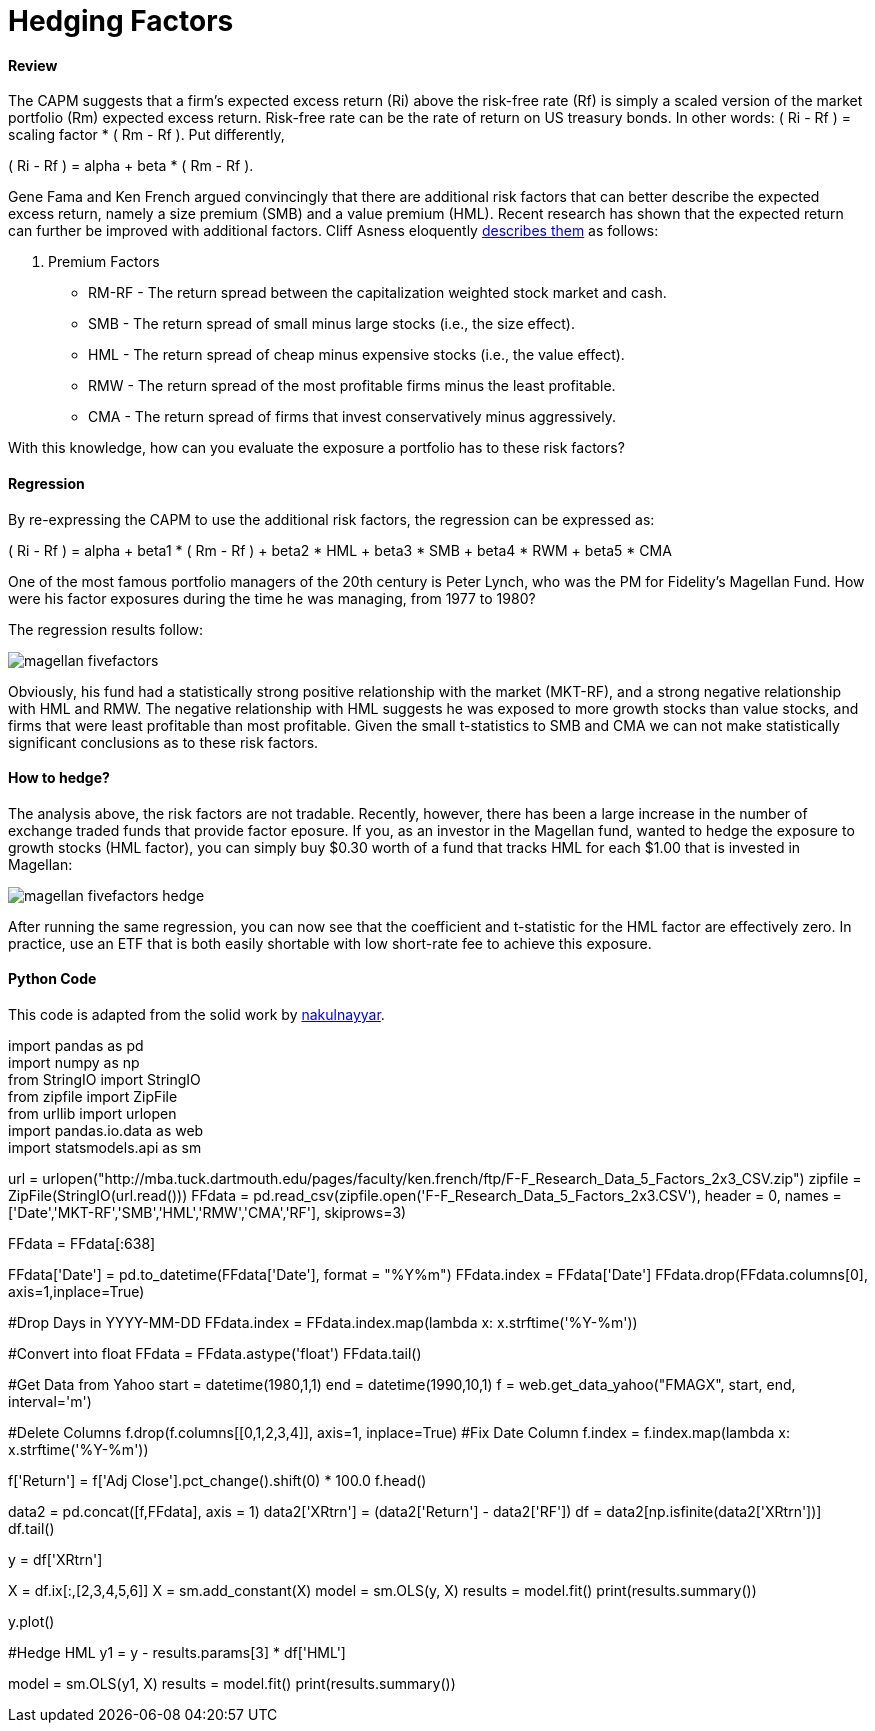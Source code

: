 = Hedging Factors

==== Review

The CAPM suggests that a firm's expected excess return (Ri) above the risk-free rate (Rf) is simply a scaled version of the market portfolio (Rm) expected excess return. Risk-free rate can be the rate of return on US treasury bonds. In other words:  ( Ri - Rf ) = scaling factor * ( Rm - Rf ). Put differently,

( Ri - Rf ) = alpha + beta * ( Rm - Rf ).

Gene Fama and Ken French argued convincingly that there are additional risk factors that can better describe the expected excess return, namely a size premium (SMB) and a value premium (HML). Recent research has shown that the expected return can further be improved with additional factors. Cliff Asness eloquently  https://www.aqr.com/cliffs-perspective/our-model-goes-to-six-and-saves-value-from-redundancy-along-the-way[describes them] as follows:

. Premium Factors
* RM-RF - The return spread between the capitalization weighted stock market and cash.
* SMB - The return spread of small minus large stocks (i.e., the size effect).
* HML - The return spread of cheap minus expensive stocks (i.e., the value effect).
* RMW - The return spread of the most profitable firms minus the least profitable.
* CMA - The return spread of firms that invest conservatively minus aggressively.

With this knowledge, how can you evaluate the exposure a portfolio has to these risk factors?

==== Regression

By re-expressing the CAPM to use the additional risk factors, the regression can be expressed as:

( Ri - Rf ) = alpha + beta1 * ( Rm - Rf ) + beta2 * HML + beta3 * SMB + beta4 * RWM + beta5 * CMA

One of the most famous portfolio managers of the 20th century is Peter Lynch, who was the PM for Fidelity's Magellan Fund. How were his factor exposures during the time he was managing, from 1977 to 1980?

The regression results follow:

image::magellan_fivefactors.PNG[]

Obviously, his fund had a statistically strong positive relationship with the market (MKT-RF), and a strong negative relationship with HML and RMW. The negative relationship with HML suggests he was exposed to more growth stocks than value stocks, and firms that were least profitable than most profitable. Given the small t-statistics to SMB and CMA we can not make statistically significant conclusions as to these risk factors.

==== How to hedge?

The analysis above, the risk factors are not tradable. Recently, however, there has been a large increase in the number of exchange traded funds that provide factor eposure. If you, as an investor in the Magellan fund, wanted to hedge the exposure to growth stocks (HML factor), you can simply buy $0.30 worth of a fund that tracks HML for each $1.00 that is invested in Magellan:

image::magellan_fivefactors_hedge.PNG[]

After running the same regression, you can now see that the coefficient and t-statistic for the HML factor are effectively zero. In practice, use an ETF that is both easily shortable with low short-rate fee to achieve this exposure.

==== Python Code

This code is adapted from the solid work by https://github.com/nakulnayyar/FF3Factor[nakulnayyar].

[%hardbreaks]

import pandas as pd
import numpy as np
from StringIO import StringIO
from zipfile import ZipFile
from urllib import urlopen
import pandas.io.data as web
import statsmodels.api as sm

url = urlopen("http://mba.tuck.dartmouth.edu/pages/faculty/ken.french/ftp/F-F_Research_Data_5_Factors_2x3_CSV.zip")
zipfile = ZipFile(StringIO(url.read()))
FFdata = pd.read_csv(zipfile.open('F-F_Research_Data_5_Factors_2x3.CSV'), 
                     header = 0, names = ['Date','MKT-RF','SMB','HML','RMW','CMA','RF'], 
                     skiprows=3)

FFdata = FFdata[:638]

//#Convert YYYYMM into Date
FFdata['Date'] = pd.to_datetime(FFdata['Date'], format = "%Y%m")
FFdata.index = FFdata['Date']
FFdata.drop(FFdata.columns[0], axis=1,inplace=True)

#Drop Days in YYYY-MM-DD
FFdata.index = FFdata.index.map(lambda x: x.strftime('%Y-%m'))

#Convert into float
FFdata = FFdata.astype('float')
FFdata.tail()

#Get Data from Yahoo
start = datetime(1980,1,1)
end = datetime(1990,10,1)
f = web.get_data_yahoo("FMAGX", start, end, interval='m')

#Delete Columns
f.drop(f.columns[[0,1,2,3,4]], axis=1, inplace=True)
#Fix Date Column
f.index = f.index.map(lambda x: x.strftime('%Y-%m'))

f['Return'] = f['Adj Close'].pct_change().shift(0) * 100.0
f.head()



data2 = pd.concat([f,FFdata], axis = 1)
data2['XRtrn'] = (data2['Return'] - data2['RF'])
df = data2[np.isfinite(data2['XRtrn'])]
df.tail()


y = df['XRtrn']


X = df.ix[:,[2,3,4,5,6]]
X = sm.add_constant(X)
model = sm.OLS(y, X)
results = model.fit()
print(results.summary())

y.plot()

#Hedge HML
y1 = y - results.params[3] * df['HML']

model = sm.OLS(y1, X)
results = model.fit()
print(results.summary())









